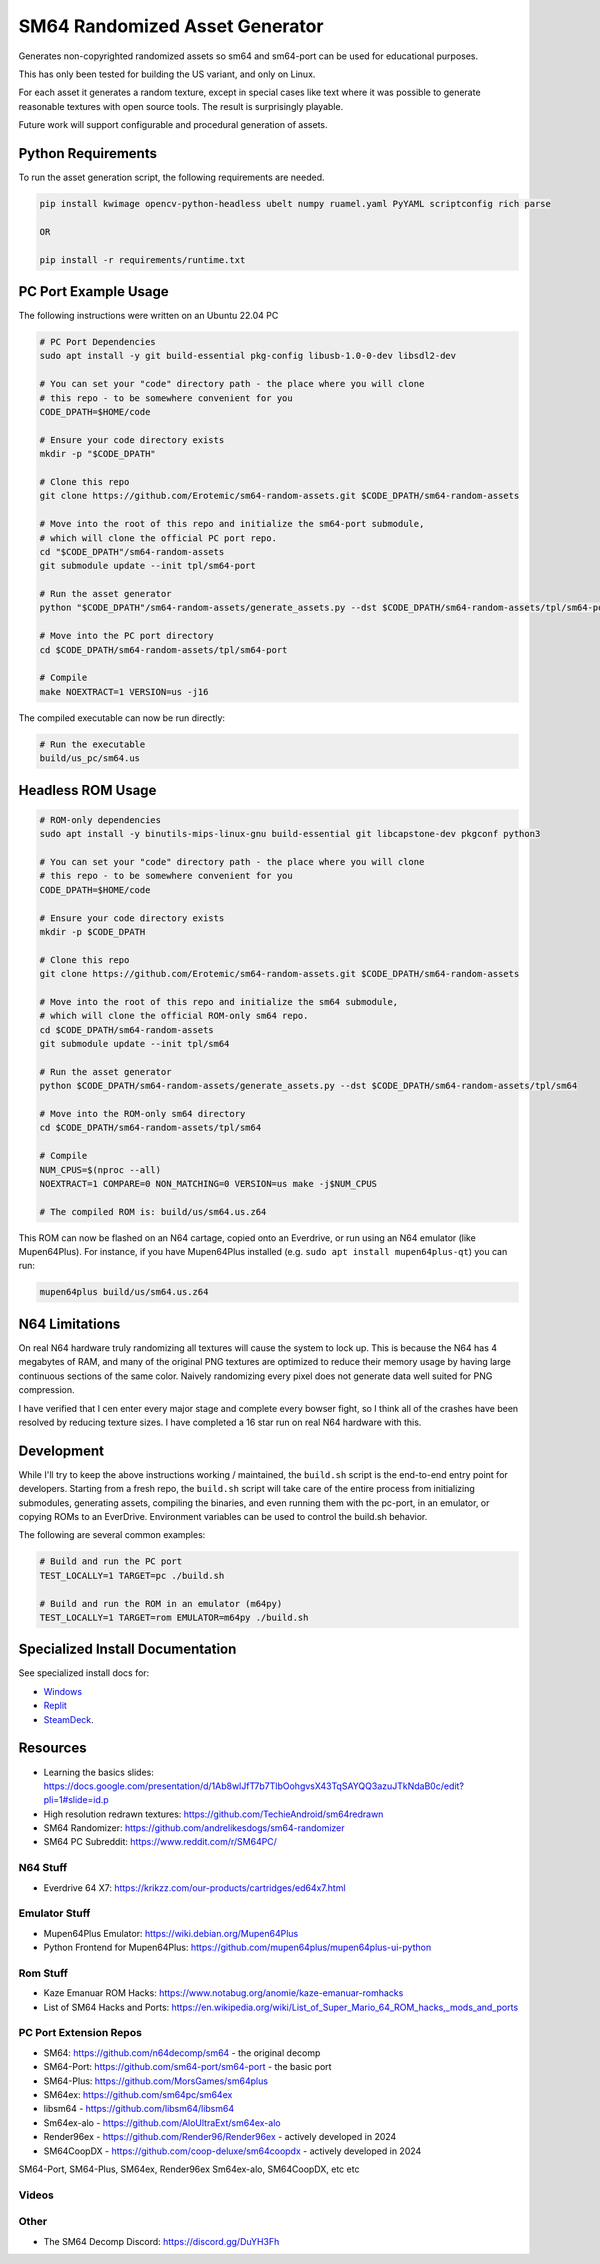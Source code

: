 SM64 Randomized Asset Generator
===============================

Generates non-copyrighted randomized assets so sm64 and sm64-port can be used
for educational purposes.

This has only been tested for building the US variant, and only on Linux.

For each asset it generates a random texture, except in special cases like text
where it was possible to generate reasonable textures with open source tools.
The result is surprisingly playable.

Future work will support configurable and procedural generation of assets.


.. image:: https://i.imgur.com/iiMPSTZ.png

.. image:: https://i.imgur.com/5OsOH1F.png

.. image:: https://i.imgur.com/yFI8WV2.png

.. image:: https://i.imgur.com/jlXDyMJ.png

Python Requirements
-------------------

To run the asset generation script, the following requirements are needed.

.. code:: bash

   pip install kwimage opencv-python-headless ubelt numpy ruamel.yaml PyYAML scriptconfig rich parse

   OR

   pip install -r requirements/runtime.txt


PC Port Example Usage
---------------------

The following instructions were written on an Ubuntu 22.04 PC

.. code:: bash

    # PC Port Dependencies
    sudo apt install -y git build-essential pkg-config libusb-1.0-0-dev libsdl2-dev

    # You can set your "code" directory path - the place where you will clone
    # this repo - to be somewhere convenient for you
    CODE_DPATH=$HOME/code

    # Ensure your code directory exists
    mkdir -p "$CODE_DPATH"

    # Clone this repo
    git clone https://github.com/Erotemic/sm64-random-assets.git $CODE_DPATH/sm64-random-assets

    # Move into the root of this repo and initialize the sm64-port submodule,
    # which will clone the official PC port repo.
    cd "$CODE_DPATH"/sm64-random-assets
    git submodule update --init tpl/sm64-port

    # Run the asset generator
    python "$CODE_DPATH"/sm64-random-assets/generate_assets.py --dst $CODE_DPATH/sm64-random-assets/tpl/sm64-port

    # Move into the PC port directory
    cd $CODE_DPATH/sm64-random-assets/tpl/sm64-port

    # Compile
    make NOEXTRACT=1 VERSION=us -j16


The compiled executable can now be run directly:

.. code:: bash

    # Run the executable
    build/us_pc/sm64.us


Headless ROM Usage
------------------

.. code:: bash

    # ROM-only dependencies
    sudo apt install -y binutils-mips-linux-gnu build-essential git libcapstone-dev pkgconf python3

    # You can set your "code" directory path - the place where you will clone
    # this repo - to be somewhere convenient for you
    CODE_DPATH=$HOME/code

    # Ensure your code directory exists
    mkdir -p $CODE_DPATH

    # Clone this repo
    git clone https://github.com/Erotemic/sm64-random-assets.git $CODE_DPATH/sm64-random-assets

    # Move into the root of this repo and initialize the sm64 submodule,
    # which will clone the official ROM-only sm64 repo.
    cd $CODE_DPATH/sm64-random-assets
    git submodule update --init tpl/sm64

    # Run the asset generator
    python $CODE_DPATH/sm64-random-assets/generate_assets.py --dst $CODE_DPATH/sm64-random-assets/tpl/sm64

    # Move into the ROM-only sm64 directory
    cd $CODE_DPATH/sm64-random-assets/tpl/sm64

    # Compile
    NUM_CPUS=$(nproc --all)
    NOEXTRACT=1 COMPARE=0 NON_MATCHING=0 VERSION=us make -j$NUM_CPUS

    # The compiled ROM is: build/us/sm64.us.z64

This ROM can now be flashed on an N64 cartage, copied onto an Everdrive, or run
using an N64 emulator (like Mupen64Plus). For instance, if you have Mupen64Plus
installed (e.g. ``sudo apt install mupen64plus-qt``) you can run:

.. code:: bash

   mupen64plus build/us/sm64.us.z64


N64 Limitations
---------------

On real N64 hardware truly randomizing all textures will cause the system to
lock up. This is because the N64 has 4 megabytes of RAM, and many of the
original PNG textures are optimized to reduce their memory usage by having
large continuous sections of the same color. Naively randomizing every pixel
does not generate data well suited for PNG compression.

I have verified that I cen enter every major stage and complete every bowser
fight, so I think all of the crashes have been resolved by reducing texture
sizes. I have completed a 16 star run on real N64 hardware with this.


Development
-----------

While I'll try to keep the above instructions working / maintained, the
``build.sh`` script is the end-to-end entry point for developers. Starting from
a fresh repo, the ``build.sh`` script will take care of the entire process from
initializing submodules, generating assets, compiling the binaries, and even
running them with the pc-port, in an emulator, or copying ROMs to an EverDrive.
Environment variables can be used to control the build.sh behavior.

The following are several common examples:

.. code::

   # Build and run the PC port
   TEST_LOCALLY=1 TARGET=pc ./build.sh

   # Build and run the ROM in an emulator (m64py)
   TEST_LOCALLY=1 TARGET=rom EMULATOR=m64py ./build.sh


Specialized Install Documentation
---------------------------------

See specialized install docs for:

* `Windows <docs/source/manual/install_docs/install-on-windows.rst>`_
* `Replit <docs/source/manual/install_docs/install_on_replit.rst>`_
* `SteamDeck <docs/source/manual/install_docs/install_on_steamdeck.rst>`_.


Resources
---------

* Learning the basics slides: https://docs.google.com/presentation/d/1Ab8wlJfT7b7TlbOohgvsX43TqSAYQQ3azuJTkNdaB0c/edit?pli=1#slide=id.p

* High resolution redrawn textures: https://github.com/TechieAndroid/sm64redrawn

* SM64 Randomizer: https://github.com/andrelikesdogs/sm64-randomizer

* SM64 PC Subreddit: https://www.reddit.com/r/SM64PC/


N64 Stuff
~~~~~~~~~

* Everdrive 64 X7: https://krikzz.com/our-products/cartridges/ed64x7.html

Emulator Stuff
~~~~~~~~~~~~~~

* Mupen64Plus Emulator: https://wiki.debian.org/Mupen64Plus

* Python Frontend for Mupen64Plus: https://github.com/mupen64plus/mupen64plus-ui-python

Rom Stuff
~~~~~~~~~

* Kaze Emanuar ROM Hacks: https://www.notabug.org/anomie/kaze-emanuar-romhacks

* List of SM64 Hacks and Ports: https://en.wikipedia.org/wiki/List_of_Super_Mario_64_ROM_hacks,_mods_and_ports

PC Port Extension Repos
~~~~~~~~~~~~~~~~~~~~~~~

* SM64: https://github.com/n64decomp/sm64 - the original decomp

* SM64-Port: https://github.com/sm64-port/sm64-port - the basic port

* SM64-Plus: https://github.com/MorsGames/sm64plus

* SM64ex: https://github.com/sm64pc/sm64ex

* libsm64 - https://github.com/libsm64/libsm64

* Sm64ex-alo - https://github.com/AloUltraExt/sm64ex-alo

* Render96ex - https://github.com/Render96/Render96ex - actively developed in 2024

* SM64CoopDX - https://github.com/coop-deluxe/sm64coopdx - actively developed in 2024

SM64-Port, SM64-Plus, SM64ex, Render96ex Sm64ex-alo, SM64CoopDX, etc etc



Videos
~~~~~~


Other
~~~~~~

* The SM64 Decomp Discord: https://discord.gg/DuYH3Fh
